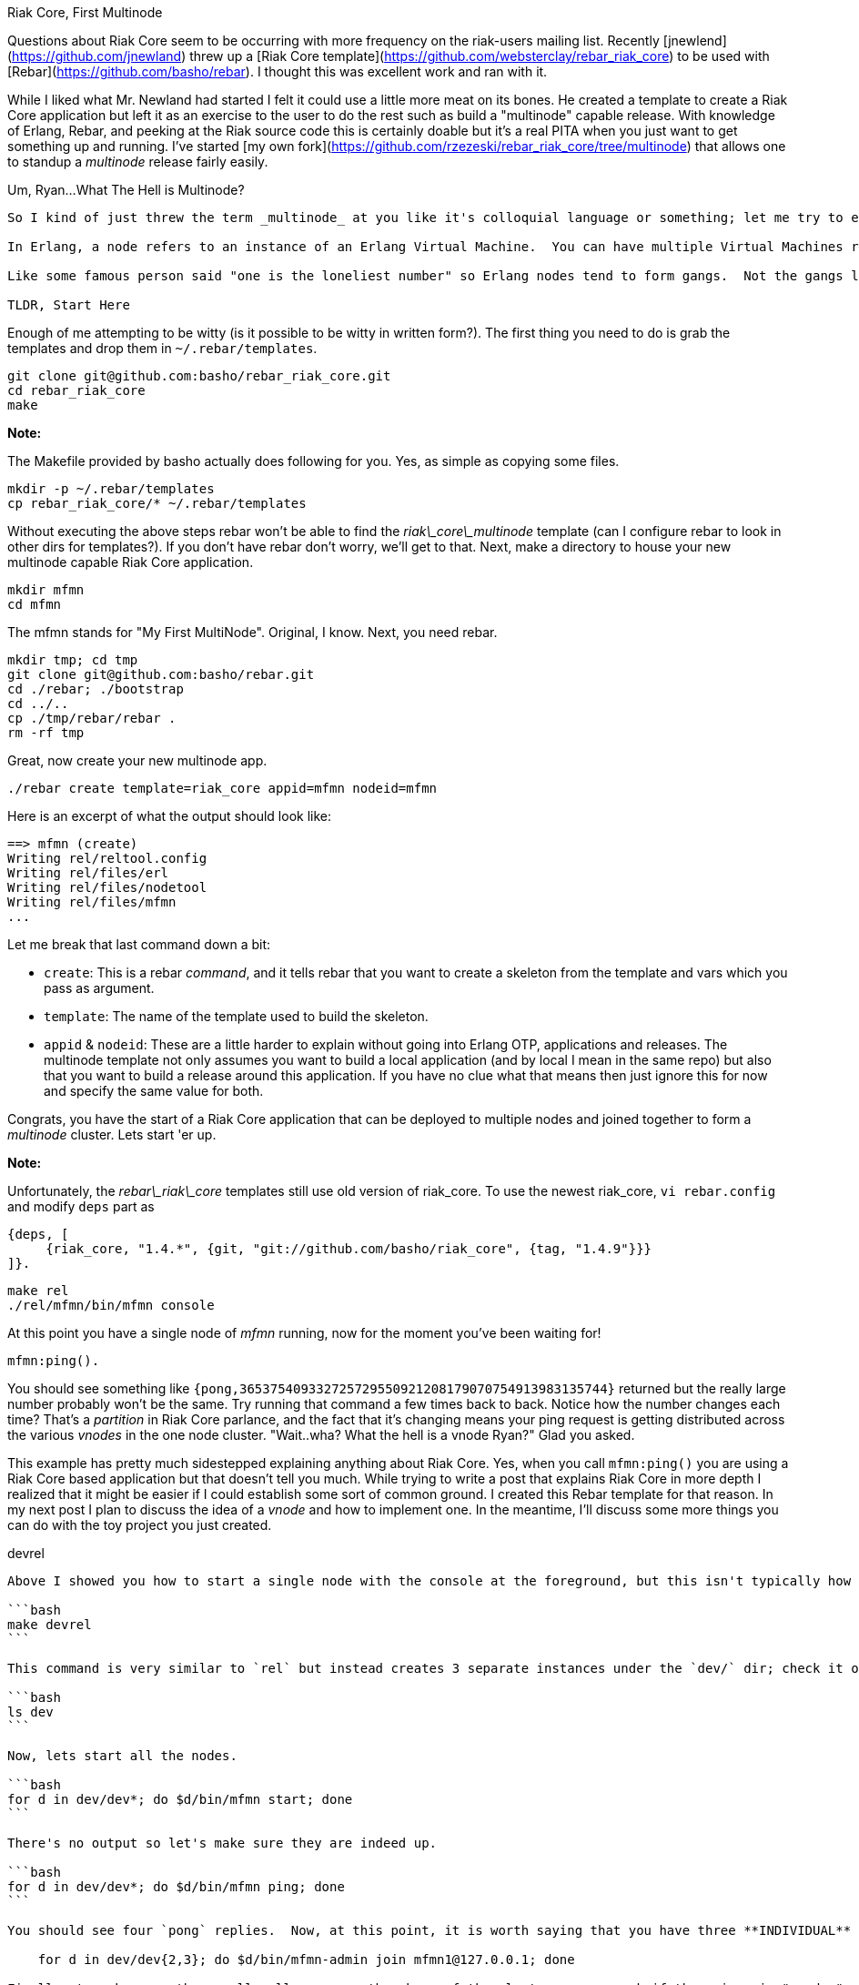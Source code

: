 Riak Core, First Multinode
==========

Questions about Riak Core seem to be occurring with more frequency on the riak-users mailing list.  Recently [jnewlend](https://github.com/jnewland) threw up a [Riak Core template](https://github.com/websterclay/rebar_riak_core) to be used with [Rebar](https://github.com/basho/rebar).  I thought this was excellent work and ran with it.

While I liked what Mr. Newland had started I felt it could use a little more meat on its bones.  He created a template to create a Riak Core application but left it as an exercise to the user to do the rest such as build a "multinode" capable release.  With knowledge of Erlang, Rebar, and peeking at the Riak source code this is certainly doable but it's a real PITA when you just want to get something up and running.  I've started [my own fork](https://github.com/rzezeski/rebar_riak_core/tree/multinode) that allows one to standup a _multinode_ release fairly easily.

Um, Ryan...What The Hell is Multinode?
----------

So I kind of just threw the term _multinode_ at you like it's colloquial language or something; let me try to explain.  In general, when someone says _node_ I generally think of a physical machine...you know a big black box with sharp corners, loud fans, and maybe a blue neon light if you built it yourself, or maybe it's a sleek, quiet, beautiful piece of solid aluminum if you bought it from a company named after a piece of fruit (no laughing, I own both).  I digress.  Back to multinode.

In Erlang, a node refers to an instance of an Erlang Virtual Machine.  You can have multiple Virtual Machines running at once on the same machine just like you can run more than one instance of a JVM on your local machine.  Now, if you've read anything about Erlang you've probably heard it's really great at this whole "distributed" thing.  No?  Well go RTFM and come back, please.  In fact, Erlang has a _distributed_ mode, which is to say that it is started in such a way that it can be joined with other nodes on the same physical machine or on that abused mac mini you have sitting in the corner (if you're counting that's three computers I own...not enough).

Like some famous person said "one is the loneliest number" so Erlang nodes tend to form gangs.  Not the gangs like in West Side Story where they walk in-step snapping their fingers, but still cool nonetheless.  When more than one node makes up a cluster I call it a _multinode_.  That's all I mean.  I guess it might have been easier to just call it a "cluster," but multinode sounds way cooler; and besides I'm too lazy to change it now.

TLDR, Start Here
----------

Enough of me attempting to be witty (is it possible to be witty in written form?).  The first thing you need to do is grab the templates and drop them in `~/.rebar/templates`.

```bash
git clone git@github.com:basho/rebar_riak_core.git
cd rebar_riak_core
make
```

**Note:**

The Makefile provided by basho actually does following for you. Yes, as simple as copying some files.

```bash
mkdir -p ~/.rebar/templates
cp rebar_riak_core/* ~/.rebar/templates
```

Without executing the above steps rebar won't be able to find the _riak\_core\_multinode_ template (can I configure rebar to look in other dirs for templates?).  If you don't have rebar don't worry, we'll get to that.  Next, make a directory to house your new multinode capable Riak Core application.

```bash
mkdir mfmn
cd mfmn
```

The mfmn stands for "My First MultiNode".  Original, I know.  Next, you need rebar.

```bash
mkdir tmp; cd tmp
git clone git@github.com:basho/rebar.git
cd ./rebar; ./bootstrap
cd ../..
cp ./tmp/rebar/rebar .
rm -rf tmp
```

Great, now create your new multinode app.

```bash
./rebar create template=riak_core appid=mfmn nodeid=mfmn
```

Here is an excerpt of what the output should look like:

```bash
==> mfmn (create)
Writing rel/reltool.config
Writing rel/files/erl
Writing rel/files/nodetool
Writing rel/files/mfmn
...
```

Let me break that last command down a bit:

* `create`: This is a rebar _command_, and it tells rebar that you want to create a skeleton from the template and vars which you pass as argument.

* `template`: The name of the template used to build the skeleton.

* `appid` & `nodeid`: These are a little harder to explain without going into Erlang OTP, applications and releases.  The multinode template not only assumes you want to build a local application (and by local I mean in the same repo) but also that you want to build a release around this application.  If you have no clue what that means then just ignore this for now and specify the same value for both.

Congrats, you have the start of a Riak Core application that can be deployed to multiple nodes and joined together to form a _multinode_ cluster.  Lets start 'er up.

**Note:**

Unfortunately, the _rebar\_riak\_core_ templates still use old version of riak_core. To use the newest riak_core, `vi rebar.config` and modify `deps` part as

```erlang
{deps, [
     {riak_core, "1.4.*", {git, "git://github.com/basho/riak_core", {tag, "1.4.9"}}}
]}.
```

```bash
make rel
./rel/mfmn/bin/mfmn console
```

At this point you have a single node of _mfmn_ running, now for the moment you've been waiting for!

```erlang
mfmn:ping().
```

You should see something like `{pong,365375409332725729550921208179070754913983135744}` returned but the really large number probably won't be the same.  Try running that command a few times back to back.  Notice how the number changes each time?  That's a _partition_ in Riak Core parlance, and the fact that it's changing means your ping request is getting distributed across the various _vnodes_ in the one node cluster.  "Wait..wha?  What the hell is a vnode Ryan?"  Glad you asked.

This example has pretty much sidestepped explaining anything about Riak Core.  Yes, when you call `mfmn:ping()` you are using a Riak Core based application but that doesn't tell you much.  While trying to write a post that explains Riak Core in more depth I realized that it might be easier if I could establish some sort of common ground.  I created this Rebar template for that reason.  In my next post I plan to discuss the idea of a _vnode_ and how to implement one.  In the meantime, I'll discuss some more things you can do with the toy project you just created.

devrel
----------

Above I showed you how to start a single node with the console at the foreground, but this isn't typically how other Riak Core based applications like Riak are tested.  Instead, there is something called a _devrel_ that allows one to easily stand up a local 3-node cluster.  Lucky for you I included this in the multinode template.

```bash
make devrel
```

This command is very similar to `rel` but instead creates 3 separate instances under the `dev/` dir; check it out.

```bash
ls dev
```

Now, lets start all the nodes.

```bash
for d in dev/dev*; do $d/bin/mfmn start; done
```

There's no output so let's make sure they are indeed up.

```bash
for d in dev/dev*; do $d/bin/mfmn ping; done
```

You should see four `pong` replies.  Now, at this point, it is worth saying that you have three **INDIVIDUAL** mfmn nodes running.  They are **NOT** aware of each other yet and if this were a Riak KV cluster you could store data in one node and the other node will have no idea it's there.  In order to form the cluster you have to _join_ the nodes.  Don't worry, you only have to join them once.  If a node, or the entire cluster, goes down it will remember the other nodes it's joined to.

    for d in dev/dev{2,3}; do $d/bin/mfmn-admin join mfmn1@127.0.0.1; done

Finally, to make sure they really all agree on the shape of the cluster you can ask if the _ring_ is "ready."

To verify you have a 3 nodes cluster you can run the `member_status` command.

```bash
./dev/dev1/bin/mfmn-admin member_status
```

You may get something like

```
================================= Membership ==================================
Status     Ring    Pending    Node
-------------------------------------------------------------------------------
valid      34.4%      --      'mfmn1@127.0.0.1'
valid      32.8%      --      'mfmn2@127.0.0.1'
valid      32.8%      --      'mfmn3@127.0.0.1'
-------------------------------------------------------------------------------
Valid:3 / Leaving:0 / Exiting:0 / Joining:0 / Down:0
```

Now you can attach to the shell of one of the nodes and run the `ping` command.

```bash
./dev/dev2/bin/mfmn attach
mfmn:ping().
```

To stop all the nodes just transpose `start` for `stop`.

```bash
for d in dev/dev*; do $d/bin/mfmn stop; done
```

This is a "Working Blog"
----------

It's my intention that this will be a _working_ blog.  That means that I will strive to place the emphasis on working code over prose.  If you look you'll see a `mfmn` dir that contains everything needed for turnkey operation.  That is, you should be able to go in there and just type `make` to get things going.  This means you can skip the rigmarole of downloading the templates, copying them, downloading rebar, etc.  It also means you can eff up your local copy without worry cause there will always be a pristine one here; as long as I never delete my repo :)
